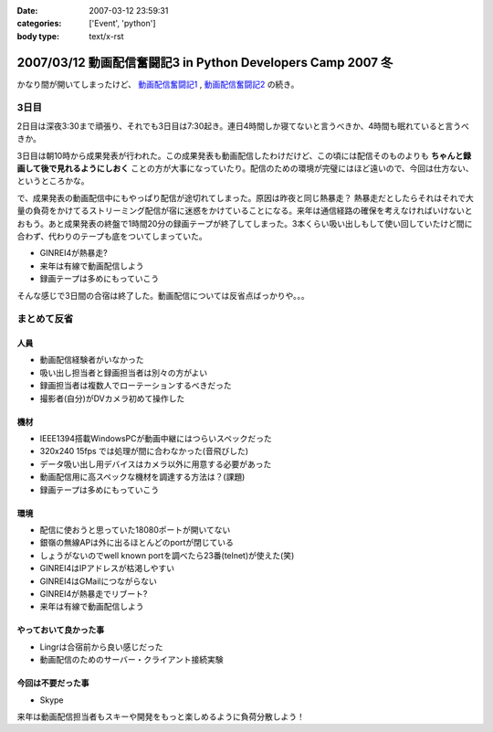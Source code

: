 :date: 2007-03-12 23:59:31
:categories: ['Event', 'python']
:body type: text/x-rst

============================================================
2007/03/12 動画配信奮闘記3 in Python Developers Camp 2007 冬
============================================================

かなり間が開いてしまったけど、 `動画配信奮闘記1`_ , `動画配信奮闘記2`_ の続き。

.. _`動画配信奮闘記1`: http://www.freia.jp/taka/blog/406
.. _`動画配信奮闘記2`: http://www.freia.jp/taka/blog/409

3日目
------

2日目は深夜3:30まで頑張り、それでも3日目は7:30起き。連日4時間しか寝てないと言うべきか、4時間も眠れていると言うべきか。

3日目は朝10時から成果発表が行われた。この成果発表も動画配信したわけだけど、この頃には配信そのものよりも **ちゃんと録画して後で見れるようにしおく** ことの方が大事になっていたり。配信のための環境が完璧にはほど遠いので、今回は仕方ない、というところかな。

で、成果発表の動画配信中にもやっぱり配信が途切れてしまった。原因は昨夜と同じ熱暴走？
熱暴走だとしたらそれはそれで大量の負荷をかけてるストリーミング配信が宿に迷惑をかけていることになる。来年は通信経路の確保を考えなければいけないとおもう。あと成果発表の終盤で1時間20分の録画テープが終了してしまった。3本くらい吸い出しもして使い回していたけど間に合わず、代わりのテープも底をついてしまっていた。

- GINREI4が熱暴走?
- 来年は有線で動画配信しよう
- 録画テープは多めにもっていこう

そんな感じで3日間の合宿は終了した。動画配信については反省点ばっかりや。。。


.. :extend type: text/x-rst
.. :extend:
まとめて反省
------------

人員
~~~~~~

- 動画配信経験者がいなかった
- 吸い出し担当者と録画担当者は別々の方がよい
- 録画担当者は複数人でローテーションするべきだった
- 撮影者(自分)がDVカメラ初めて操作した


機材
~~~~~~

- IEEE1394搭載WindowsPCが動画中継にはつらいスペックだった
- 320x240 15fps では処理が間に合わなかった(音飛びした)
- データ吸い出し用デバイスはカメラ以外に用意する必要があった
- 動画配信用に高スペックな機材を調達する方法は？(課題)
- 録画テープは多めにもっていこう


環境
~~~~~

- 配信に使おうと思っていた18080ポートが開いてない
- 銀嶺の無線APは外に出るほとんどのportが閉じている
- しょうがないのでwell known portを調べたら23番(telnet)が使えた(笑)
- GINREI4はIPアドレスが枯渇しやすい
- GINREI4はGMailにつながらない
- GINREI4が熱暴走でリブート?
- 来年は有線で動画配信しよう

やっておいて良かった事
~~~~~~~~~~~~~~~~~~~~~

- Lingrは合宿前から良い感じだった
- 動画配信のためのサーバー・クライアント接続実験


今回は不要だった事
~~~~~~~~~~~~~~~~~

- Skype


来年は動画配信担当者もスキーや開発をもっと楽しめるように負荷分散しよう！
